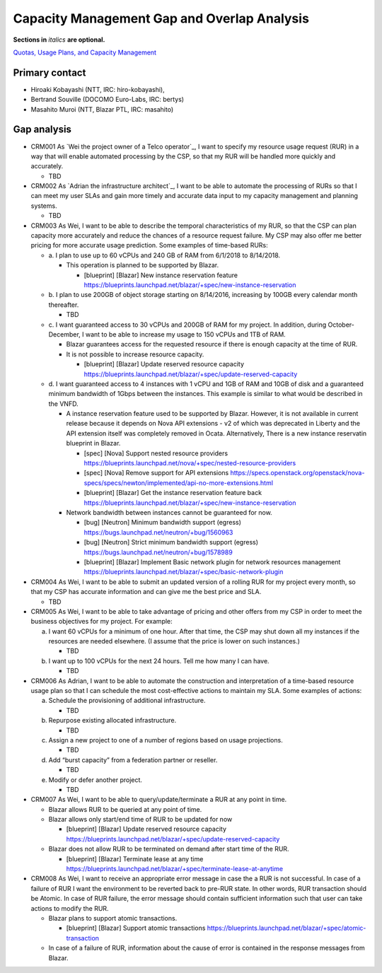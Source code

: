 Capacity Management Gap and Overlap Analysis
============================================
**Sections in** *italics* **are optional.**

.. Provide a link to the approved User Story that this gap and overlay analysis
.. is referring to. URL to the User Story is mandatory.

`Quotas, Usage Plans, and Capacity Management`_

.. _Quotas, Usage Plans, and Capacity Management: http://specs.openstack.org/openstack/openstack-user-stories/user-stories/proposed/capacity_management.html


Primary contact
---------------

.. This section is optional.
.. Please use it to list the primary contacts for the gap and overlap analysis.
.. e.g. Name (Company, IRC: Name)

* Hiroaki Kobayashi (NTT, IRC: hiro-kobayashi),
* Bertrand Souville (DOCOMO Euro-Labs, IRC: bertys)
* Masahito Muroi (NTT, Blazar PTL, IRC: masahito)


Gap analysis
------------

.. This section is mandatory.
.. Use this section to list and describe the gaps and
.. identify related bugs, blueprints and specs in OpenStack.
.. For each use case and requirement of your user story there should be a
.. description of the identified gap and, if available, links to related
.. activities / documents / patches.

.. Please for each gap, if possible, clearly refer to the corresponding use
.. case or requirement in the user story.

.. You can create sub-sections to structure the gap analysis,
.. e.g. distinguish between gaps on the "problem definition", gaps
.. on the "user cases", or gaps on the "requirements" of your user story.
.. In particular, you may want to make use of sub-sections if the gap analysis
.. contains a long lists of gaps.

.. Please see existing gap analysis for examples.

.. Ideally, use below or a similar format for the gap analysis:

.. * XXX### Name of the gap - alternatively repeat the (use case) text this gap
..   refers to
..   Note: provide an identifier (three character reference and three digit
..   number for each gap that can be used to uniquely refer to the gap)

..  * Detailed description of the gap (may span multiple bullet points)
..    Ideally, refer to the related use case or requirement.
..  * You can also divide big gaps into smaller sub-gaps.

..   * (optional) If there are related bugs, blueprints and specs, please
..     list all of them in the following format including a reference/link:
..     [<Type>] [<project>] <Title> `<reference>`_

.. Note: the following gap analysis do not cover ALL of user stories of
.. capacity management user story. They are expected to be added in the future.

* CRM001 As `Wei the project owner of a Telco operator`_, I want to specify my
  resource usage request (RUR) in a way that will enable automated processing
  by the CSP, so that my RUR will be handled more quickly and accurately.

  * TBD

* CRM002 As `Adrian the infrastructure architect`_, I want to be able to
  automate the processing of RURs so that I can meet my user SLAs and gain more
  timely and accurate data input to my capacity management and planning systems.

  * TBD

* CRM003 As Wei, I want to be able to describe the temporal characteristics of
  my RUR, so that the CSP can plan capacity more accurately and reduce the
  chances of a resource request failure. My CSP may also offer me better pricing
  for more accurate usage prediction. Some examples of time-based RURs:

  * a. I plan to use up to 60 vCPUs and 240 GB of RAM from 6/1/2018 to
    8/14/2018.

    * This operation is planned to be supported by Blazar.

      * [blueprint] [Blazar] New instance reservation feature
	https://blueprints.launchpad.net/blazar/+spec/new-instance-reservation

  * b. I plan to use 200GB of object storage starting on 8/14/2016, increasing
    by 100GB every calendar month thereafter.

    * TBD

  * c. I want guaranteed access to 30 vCPUs and 200GB of RAM for my project.
    In addition, during October-December, I want to be able to increase my
    usage to 150 vCPUs and 1TB of RAM.

    * Blazar guarantees access for the requested resource if there is enough
      capacity at the time of RUR.
    * It is not possible to increase resource capacity.

      * [blueprint] [Blazar] Update reserved resource capacity
        https://blueprints.launchpad.net/blazar/+spec/update-reserved-capacity

  * d. I want guaranteed access to 4 instances with 1 vCPU and 1GB of RAM and
    10GB of disk and a guaranteed minimum bandwidth of 1Gbps between the
    instances. This example is similar to what would be described in the VNFD.

    * A instance reservation feature used to be supported by Blazar. However,
      it is not available in current release because it depends on Nova API
      extensions - v2 of which was deprecated in Liberty and the API extension
      itself was completely removed in Ocata. Alternatively, There is a new
      instance reservatin blueprint in Blazar.

      * [spec] [Nova] Support nested resource providers
        https://blueprints.launchpad.net/nova/+spec/nested-resource-providers
      * [spec] [Nova] Remove support for API extensions
        https://specs.openstack.org/openstack/nova-specs/specs/newton/implemented/api-no-more-extensions.html
      * [blueprint] [Blazar] Get the instance reservation feature back
	https://blueprints.launchpad.net/blazar/+spec/new-instance-reservation

    * Network bandwidth between instances cannot be guaranteed for now.

      * [bug] [Neutron] Minimum bandwidth support (egress)
        https://bugs.launchpad.net/neutron/+bug/1560963
      * [bug] [Neutron] Strict minimum bandwidth support (egress)
        https://bugs.launchpad.net/neutron/+bug/1578989
      * [blueprint] [Blazar] Implement Basic network plugin for network
        resources management
        https://blueprints.launchpad.net/blazar/+spec/basic-network-plugin

* CRM004 As Wei, I want to be able to submit an updated version of a
  rolling RUR for my project every month, so that my CSP has accurate
  information and can give me the best price and SLA.

  * TBD

* CRM005 As Wei, I want to be able to take advantage of pricing and other
  offers from my CSP in order to meet the business objectives for my project.
  For example:

  a. I want 60 vCPUs for a minimum of one hour. After that time, the CSP may
     shut down all my instances if the resources are needed elsewhere. (I assume
     that the price is lower on such instances.)

     * TBD

  b. I want up to 100 vCPUs for the next 24 hours. Tell me how many I can have.

     * TBD

* CRM006 As Adrian, I want to be able to automate the construction and
  interpretation of a time-based resource usage plan so that I can schedule the
  most cost-effective actions to maintain my SLA. Some examples of actions:

  a. Schedule the provisioning of additional infrastructure.

     * TBD

  b. Repurpose existing allocated infrastructure.

     * TBD

  c. Assign a new project to one of a number of regions based on usage
     projections.

     * TBD

  d. Add “burst capacity” from a federation partner or reseller.

     * TBD

  e. Modify or defer another project.

     * TBD

* CRM007 As Wei, I want to be able to query/update/terminate a RUR at any point
  in time.

  * Blazar allows RUR to be queried at any point of time.
  * Blazar allows only start/end time of RUR to be updated for now

    * [blueprint] [Blazar] Update reserved resource capacity
      https://blueprints.launchpad.net/blazar/+spec/update-reserved-capacity

  * Blazar does not allow RUR to be terminated on demand after start time of the
    RUR.

    * [blueprint] [Blazar] Terminate lease at any time
      https://blueprints.launchpad.net/blazar/+spec/terminate-lease-at-anytime


* CRM008 As Wei, I want to receive an appropriate error message in case the a
  RUR is not successful. In case of a failure of RUR I want the environment to
  be reverted back to pre-RUR state.
  In other words, RUR transaction should be Atomic. In case of RUR failure, the
  error message should contain sufficient information such that user can take
  actions to modify the RUR.

  * Blazar plans to support atomic transactions.

    * [blueprint] [Blazar] Support atomic transactions
      https://blueprints.launchpad.net/blazar/+spec/atomic-transaction

  * In case of a failure of RUR, information about the cause of error is
    contained in the response messages from Blazar.
